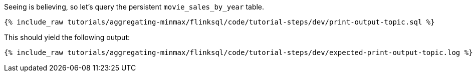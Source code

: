 Seeing is believing, so let's query the persistent `movie_sales_by_year` table.

+++++
<pre class="snippet"><code class="sql">{% include_raw tutorials/aggregating-minmax/flinksql/code/tutorial-steps/dev/print-output-topic.sql %}</code></pre>
+++++

This should yield the following output:
+++++
<pre class="snippet"><code class="shell">{% include_raw tutorials/aggregating-minmax/flinksql/code/tutorial-steps/dev/expected-print-output-topic.log %}</code></pre>
+++++
